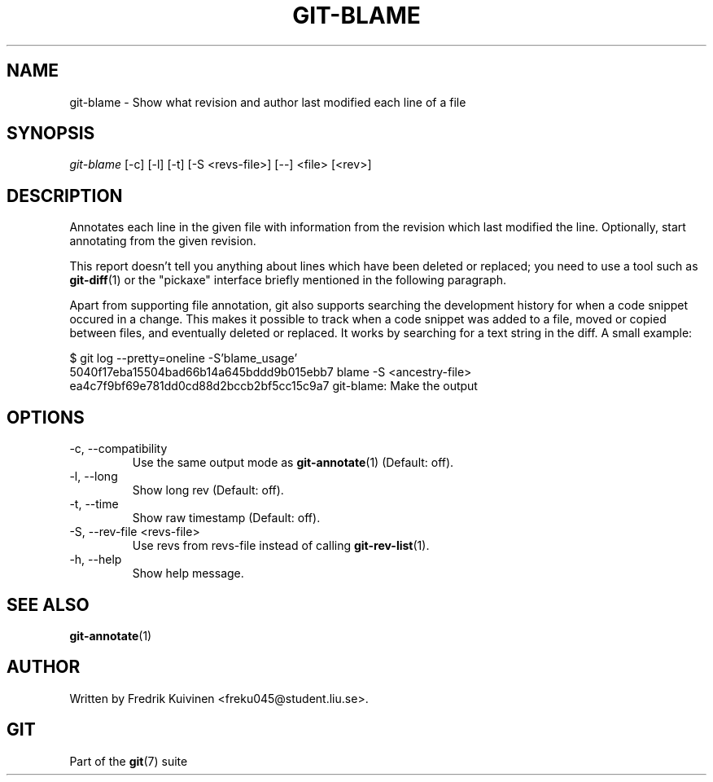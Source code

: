 .\" ** You probably do not want to edit this file directly **
.\" It was generated using the DocBook XSL Stylesheets (version 1.69.1).
.\" Instead of manually editing it, you probably should edit the DocBook XML
.\" source for it and then use the DocBook XSL Stylesheets to regenerate it.
.TH "GIT\-BLAME" "1" "10/03/2006" "" ""
.\" disable hyphenation
.nh
.\" disable justification (adjust text to left margin only)
.ad l
.SH "NAME"
git\-blame \- Show what revision and author last modified each line of a file
.SH "SYNOPSIS"
\fIgit\-blame\fR [\-c] [\-l] [\-t] [\-S <revs\-file>] [\-\-] <file> [<rev>]
.sp
.SH "DESCRIPTION"
Annotates each line in the given file with information from the revision which last modified the line. Optionally, start annotating from the given revision.
.sp
This report doesn't tell you anything about lines which have been deleted or replaced; you need to use a tool such as \fBgit\-diff\fR(1) or the "pickaxe" interface briefly mentioned in the following paragraph.
.sp
Apart from supporting file annotation, git also supports searching the development history for when a code snippet occured in a change. This makes it possible to track when a code snippet was added to a file, moved or copied between files, and eventually deleted or replaced. It works by searching for a text string in the diff. A small example:
.sp
.sp
.nf
$ git log \-\-pretty=oneline \-S'blame_usage'
5040f17eba15504bad66b14a645bddd9b015ebb7 blame \-S <ancestry\-file>
ea4c7f9bf69e781dd0cd88d2bccb2bf5cc15c9a7 git\-blame: Make the output
.fi
.SH "OPTIONS"
.TP
\-c, \-\-compatibility
Use the same output mode as
\fBgit\-annotate\fR(1)
(Default: off).
.TP
\-l, \-\-long
Show long rev (Default: off).
.TP
\-t, \-\-time
Show raw timestamp (Default: off).
.TP
\-S, \-\-rev\-file <revs\-file>
Use revs from revs\-file instead of calling
\fBgit\-rev\-list\fR(1).
.TP
\-h, \-\-help
Show help message.
.SH "SEE ALSO"
\fBgit\-annotate\fR(1)
.sp
.SH "AUTHOR"
Written by Fredrik Kuivinen <freku045@student.liu.se>.
.sp
.SH "GIT"
Part of the \fBgit\fR(7) suite
.sp
